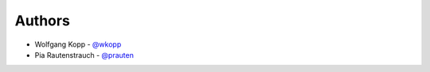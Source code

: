 
Authors
=======

* Wolfgang Kopp - `@wkopp <https://github.com/wkopp>`_
* Pia Rautenstrauch - `@prauten <https://github.com/prauten>`_
